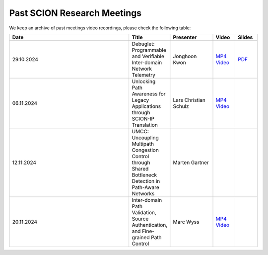 Past SCION Research Meetings
============================

We keep an archive of past meetings video recordings,
please check the following table:

.. list-table:: 
    :widths: 6 1 2 1 1
    :header-rows: 1

    * - Date
      - Title
      - Presenter
      - Video
      - Slides
    * - 29.10.2024
      - Debuglet: Programmable and Verifiable Inter-domain Network Telemetry
      - Jonghoon Kwon
      - `MP4 Video <https://drive.google.com/file/d/1Q75gVT_F8zM0cqWeFOgqjdM3e1CVfDHB/view?usp=drive_link>`__
      - `PDF <https://drive.google.com/file/d/1Q12OksrZH6p5LcuxhwWZOMMYIm4JBmAq/view?usp=sharing>`__
    * - 06.11.2024
      - Unlocking Path Awareness for Legacy Applications through SCION-IP Translation
      - Lars Christian Schulz
      - `MP4 Video <https://polybox.ethz.ch/index.php/s/MYS3xHjhP8bUgmi>`__
      - 
    * - 12.11.2024
      - UMCC: Uncoupling Multipath Congestion Control through Shared Bottleneck Detection in Path-Aware Networks
      - Marten Gartner
      - 
      -
    * - 20.11.2024
      - Inter-domain Path Validation, Source Authentication, and Fine-grained Path Control  
      - Marc Wyss
      - `MP4 Video <https://polybox.ethz.ch/index.php/s/VigRd58aNoCbO9Y>`__
      - 
